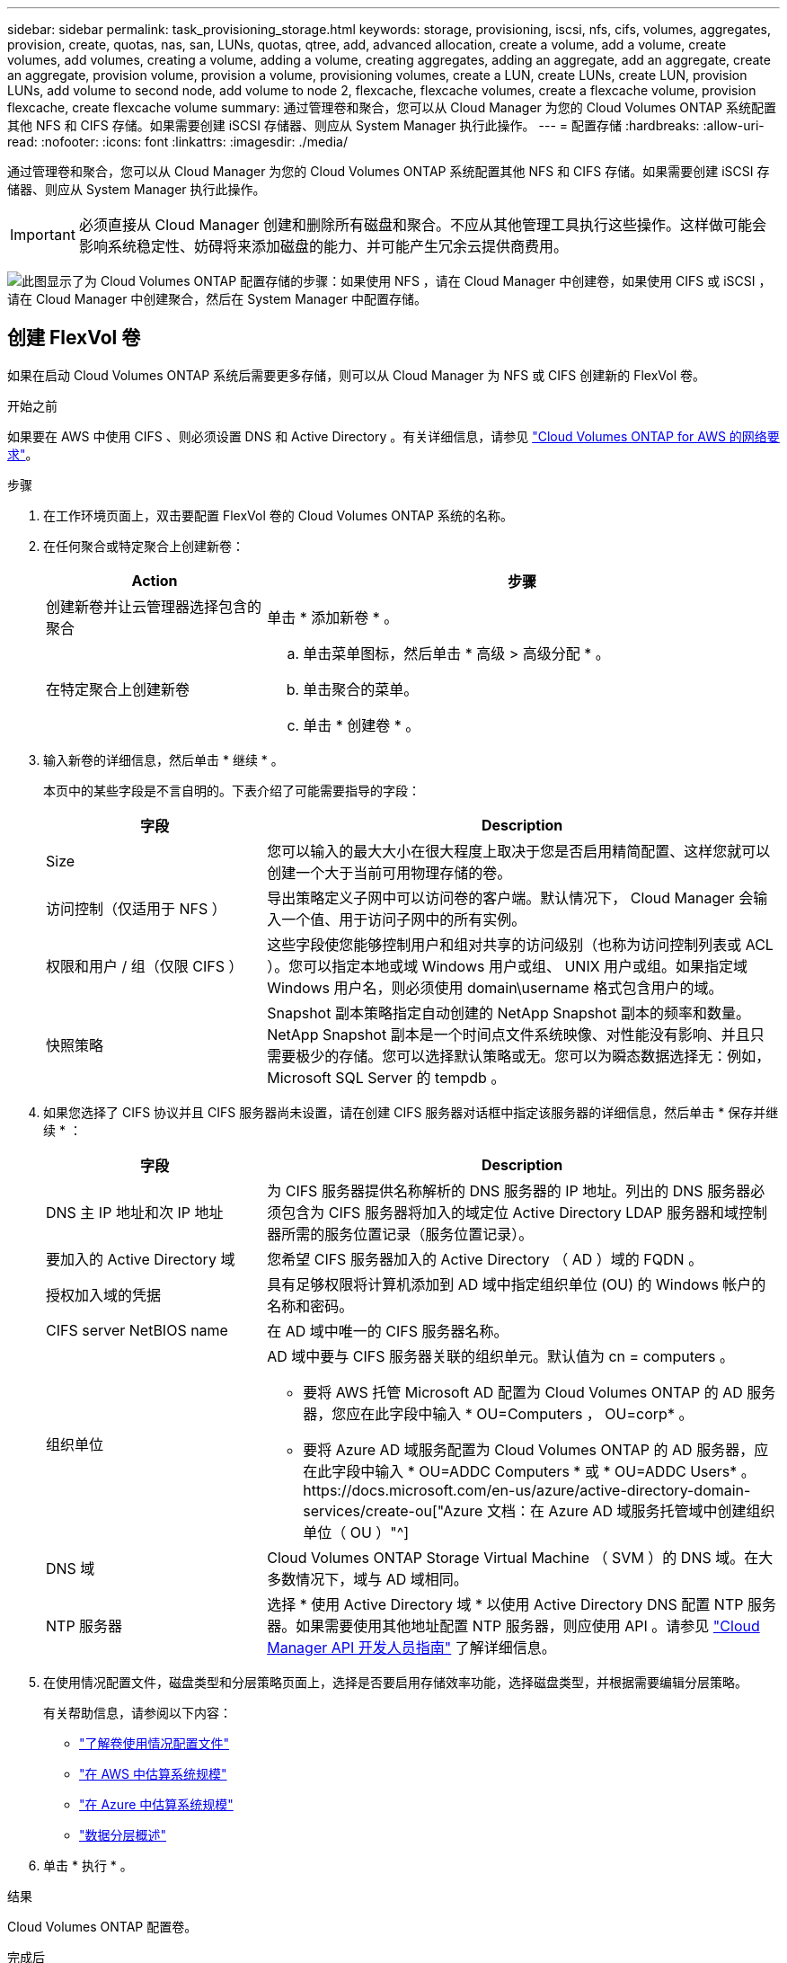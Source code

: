 ---
sidebar: sidebar 
permalink: task_provisioning_storage.html 
keywords: storage, provisioning, iscsi, nfs, cifs, volumes, aggregates, provision, create, quotas, nas, san, LUNs, quotas, qtree, add, advanced allocation, create a volume, add a volume, create volumes, add volumes, creating a volume, adding a volume, creating aggregates, adding an aggregate, add an aggregate, create an aggregate, provision volume, provision a volume, provisioning volumes, create a LUN, create LUNs, create LUN, provision LUNs, add volume to second node, add volume to node 2, flexcache, flexcache volumes, create a flexcache volume, provision flexcache, create flexcache volume 
summary: 通过管理卷和聚合，您可以从 Cloud Manager 为您的 Cloud Volumes ONTAP 系统配置其他 NFS 和 CIFS 存储。如果需要创建 iSCSI 存储器、则应从 System Manager 执行此操作。 
---
= 配置存储
:hardbreaks:
:allow-uri-read: 
:nofooter: 
:icons: font
:linkattrs: 
:imagesdir: ./media/


[role="lead"]
通过管理卷和聚合，您可以从 Cloud Manager 为您的 Cloud Volumes ONTAP 系统配置其他 NFS 和 CIFS 存储。如果需要创建 iSCSI 存储器、则应从 System Manager 执行此操作。


IMPORTANT: 必须直接从 Cloud Manager 创建和删除所有磁盘和聚合。不应从其他管理工具执行这些操作。这样做可能会影响系统稳定性、妨碍将来添加磁盘的能力、并可能产生冗余云提供商费用。

image:workflow_storage_provisioning.png["此图显示了为 Cloud Volumes ONTAP 配置存储的步骤：如果使用 NFS ，请在 Cloud Manager 中创建卷，如果使用 CIFS 或 iSCSI ，请在 Cloud Manager 中创建聚合，然后在 System Manager 中配置存储。"]



== 创建 FlexVol 卷

如果在启动 Cloud Volumes ONTAP 系统后需要更多存储，则可以从 Cloud Manager 为 NFS 或 CIFS 创建新的 FlexVol 卷。

.开始之前
如果要在 AWS 中使用 CIFS 、则必须设置 DNS 和 Active Directory 。有关详细信息，请参见 link:reference_networking_aws.html["Cloud Volumes ONTAP for AWS 的网络要求"]。

.步骤
. 在工作环境页面上，双击要配置 FlexVol 卷的 Cloud Volumes ONTAP 系统的名称。
. 在任何聚合或特定聚合上创建新卷：
+
[cols="30,70"]
|===
| Action | 步骤 


| 创建新卷并让云管理器选择包含的聚合 | 单击 * 添加新卷 * 。 


| 在特定聚合上创建新卷  a| 
.. 单击菜单图标，然后单击 * 高级 > 高级分配 * 。
.. 单击聚合的菜单。
.. 单击 * 创建卷 * 。


|===
. 输入新卷的详细信息，然后单击 * 继续 * 。
+
本页中的某些字段是不言自明的。下表介绍了可能需要指导的字段：

+
[cols="30,70"]
|===
| 字段 | Description 


| Size | 您可以输入的最大大小在很大程度上取决于您是否启用精简配置、这样您就可以创建一个大于当前可用物理存储的卷。 


| 访问控制（仅适用于 NFS ） | 导出策略定义子网中可以访问卷的客户端。默认情况下， Cloud Manager 会输入一个值、用于访问子网中的所有实例。 


| 权限和用户 / 组（仅限 CIFS ） | 这些字段使您能够控制用户和组对共享的访问级别（也称为访问控制列表或 ACL ）。您可以指定本地或域 Windows 用户或组、 UNIX 用户或组。如果指定域 Windows 用户名，则必须使用 domain\username 格式包含用户的域。 


| 快照策略 | Snapshot 副本策略指定自动创建的 NetApp Snapshot 副本的频率和数量。NetApp Snapshot 副本是一个时间点文件系统映像、对性能没有影响、并且只需要极少的存储。您可以选择默认策略或无。您可以为瞬态数据选择无：例如， Microsoft SQL Server 的 tempdb 。 
|===
. 如果您选择了 CIFS 协议并且 CIFS 服务器尚未设置，请在创建 CIFS 服务器对话框中指定该服务器的详细信息，然后单击 * 保存并继续 * ：
+
[cols="30,70"]
|===
| 字段 | Description 


| DNS 主 IP 地址和次 IP 地址 | 为 CIFS 服务器提供名称解析的 DNS 服务器的 IP 地址。列出的 DNS 服务器必须包含为 CIFS 服务器将加入的域定位 Active Directory LDAP 服务器和域控制器所需的服务位置记录（服务位置记录）。 


| 要加入的 Active Directory 域 | 您希望 CIFS 服务器加入的 Active Directory （ AD ）域的 FQDN 。 


| 授权加入域的凭据 | 具有足够权限将计算机添加到 AD 域中指定组织单位 (OU) 的 Windows 帐户的名称和密码。 


| CIFS server NetBIOS name | 在 AD 域中唯一的 CIFS 服务器名称。 


| 组织单位  a| 
AD 域中要与 CIFS 服务器关联的组织单元。默认值为 cn = computers 。

** 要将 AWS 托管 Microsoft AD 配置为 Cloud Volumes ONTAP 的 AD 服务器，您应在此字段中输入 * OU=Computers ， OU=corp* 。
** 要将 Azure AD 域服务配置为 Cloud Volumes ONTAP 的 AD 服务器，应在此字段中输入 * OU=ADDC Computers * 或 * OU=ADDC Users* 。https://docs.microsoft.com/en-us/azure/active-directory-domain-services/create-ou["Azure 文档：在 Azure AD 域服务托管域中创建组织单位（ OU ）"^]




| DNS 域 | Cloud Volumes ONTAP Storage Virtual Machine （ SVM ）的 DNS 域。在大多数情况下，域与 AD 域相同。 


| NTP 服务器 | 选择 * 使用 Active Directory 域 * 以使用 Active Directory DNS 配置 NTP 服务器。如果需要使用其他地址配置 NTP 服务器，则应使用 API 。请参见 link:api.html["Cloud Manager API 开发人员指南"^] 了解详细信息。 
|===
. 在使用情况配置文件，磁盘类型和分层策略页面上，选择是否要启用存储效率功能，选择磁盘类型，并根据需要编辑分层策略。
+
有关帮助信息，请参阅以下内容：

+
** link:task_planning_your_config.html#choosing-a-volume-usage-profile["了解卷使用情况配置文件"]
** link:task_planning_your_config.html#sizing-your-system-in-aws["在 AWS 中估算系统规模"]
** link:task_planning_your_config.html#sizing-your-system-in-azure["在 Azure 中估算系统规模"]
** link:concept_data_tiering.html["数据分层概述"]


. 单击 * 执行 * 。


.结果
Cloud Volumes ONTAP 配置卷。

.完成后
如果配置了 CIFS 共享、请授予用户或组对文件和文件夹的权限、并验证这些用户是否可以访问该共享并创建文件。

如果要对卷应用配额、则必须使用系统管理器或 CLI 。配额允许您限制或跟踪用户、组或 qtree 使用的磁盘空间和文件数量。



== 在 HA 配置中的第二个节点上创建 FlexVol 卷

默认情况下， Cloud Manager 会在 HA 配置中的第一个节点上创建卷。如果需要双活动配置（两个节点都将数据提供给客户端）、则必须在第二个节点上创建聚合和卷。

.步骤
. 在“工作环境”页面上，双击要管理聚合的 Cloud Volumes ONTAP 工作环境的名称。
. 单击菜单图标，然后单击 * 高级 > 高级分配 * 。
. 单击 * 添加聚合 * ，然后创建聚合。
. 对于主节点，请在 HA 对中选择第二个节点。
. Cloud Manager 创建聚合后，选择该聚合，然后单击 * 创建卷 * 。
. 输入新卷的详细信息，然后单击 * 创建 * 。


.完成后
如果需要，您可以在此聚合上创建其他卷。


IMPORTANT: 对于部署在多个 AWS 可用性区域中的 HA 对，您必须使用卷所在节点的浮动 IP 地址将卷挂载到客户端。



== 创建聚合

您可以自己创建聚合或让 Cloud Manager 在创建卷时为您执行此操作。自行创建聚合的优势在于，您可以选择底层磁盘大小，从而根据需要的容量或性能对聚合进行大小调整。

.步骤
. 在“工作环境”页面上，双击要管理聚合的 Cloud Volumes ONTAP 实例的名称。
. 单击菜单图标，然后单击 * 高级 > 高级分配 * 。
. 单击 * 添加聚合 * ，然后指定聚合的详细信息。
+
有关磁盘类型和磁盘大小的帮助，请参见 link:task_planning_your_config.html["规划配置"]。

. 单击 * 执行 * ，然后单击 * 批准和购买 * 。




== 配置 iSCSI LUN

如果要创建 iSCSI LUN 、则需要从 System Manager 创建。

.开始之前
* 必须在要连接到 LUN 的主机上安装和设置主机实用程序。
* 必须已从主机记录 iSCSI 启动程序名称。为 LUN 创建 igroup 时需要提供此名称。
* 在 System Manager 中创建卷之前，必须确保具有具有足够空间的聚合。您需要在 Cloud Manager 中创建聚合。有关详细信息，请参见 link:task_provisioning_storage.html#creating-aggregates["创建聚合"]。


.关于此任务
这些步骤介绍了如何将 System Manager 用于版本 9.3 和更高版本。

.步骤
. link:task_connecting_to_otc.html["登录到系统管理器。"]。
. 单击 * 存储 > LUN* 。
. 单击 * 创建 * ，然后按照提示创建 LUN 。
. 从主机连接到 LUN 。
+
有关说明，请参见 http://mysupport.netapp.com/documentation/productlibrary/index.html?productID=61343["Host Utilities 文档"^] 适用于您的操作系统。





== 使用 FlexCache 卷加速数据访问

FlexCache 卷是一种存储卷，用于缓存原始（或源）卷中的 NFS 读取数据。后续读取缓存的数据会加快对该数据的访问速度。

您可以使用 FlexCache 卷加快数据访问速度，或者从访问量较多的卷卸载流量。FlexCache 卷有助于提高性能，尤其是在客户端需要重复访问相同数据时，因为可以直接提供数据，而无需访问原始卷。FlexCache 卷非常适合读取密集型系统工作负载。

Cloud Manager 目前不提供 FlexCache 卷的管理，但您可以使用 ONTAP 命令行界面或 ONTAP 系统管理器创建和管理 FlexCache 卷：

* http://docs.netapp.com/ontap-9/topic/com.netapp.doc.pow-fc-mgmt/home.html["《 FlexCache 卷加快数据访问高级指南》"^]
* http://docs.netapp.com/ontap-9/topic/com.netapp.doc.onc-sm-help-960/GUID-07F4C213-076D-4FE8-A8E3-410F49498D49.html["在 System Manager 中创建 FlexCache 卷"^]


从 3.7.2 版开始， Cloud Manager 将为所有新的 Cloud Volumes ONTAP 系统生成 FlexCache 许可证。此许可证包含 500 GB 的使用量限制。


NOTE: 要生成许可证， Cloud Manager 需要访问 \https://ipa-signer.cloudmanager.netapp.com 。确保此 URL 可从防火墙访问。

video::PBNPVRUeT1o[youtube,width=848,height=480]